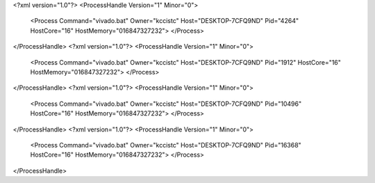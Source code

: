 <?xml version="1.0"?>
<ProcessHandle Version="1" Minor="0">
    <Process Command="vivado.bat" Owner="kccistc" Host="DESKTOP-7CFQ9ND" Pid="4264" HostCore="16" HostMemory="016847327232">
    </Process>
</ProcessHandle>
<?xml version="1.0"?>
<ProcessHandle Version="1" Minor="0">
    <Process Command="vivado.bat" Owner="kccistc" Host="DESKTOP-7CFQ9ND" Pid="1912" HostCore="16" HostMemory="016847327232">
    </Process>
</ProcessHandle>
<?xml version="1.0"?>
<ProcessHandle Version="1" Minor="0">
    <Process Command="vivado.bat" Owner="kccistc" Host="DESKTOP-7CFQ9ND" Pid="10496" HostCore="16" HostMemory="016847327232">
    </Process>
</ProcessHandle>
<?xml version="1.0"?>
<ProcessHandle Version="1" Minor="0">
    <Process Command="vivado.bat" Owner="kccistc" Host="DESKTOP-7CFQ9ND" Pid="16368" HostCore="16" HostMemory="016847327232">
    </Process>
</ProcessHandle>
